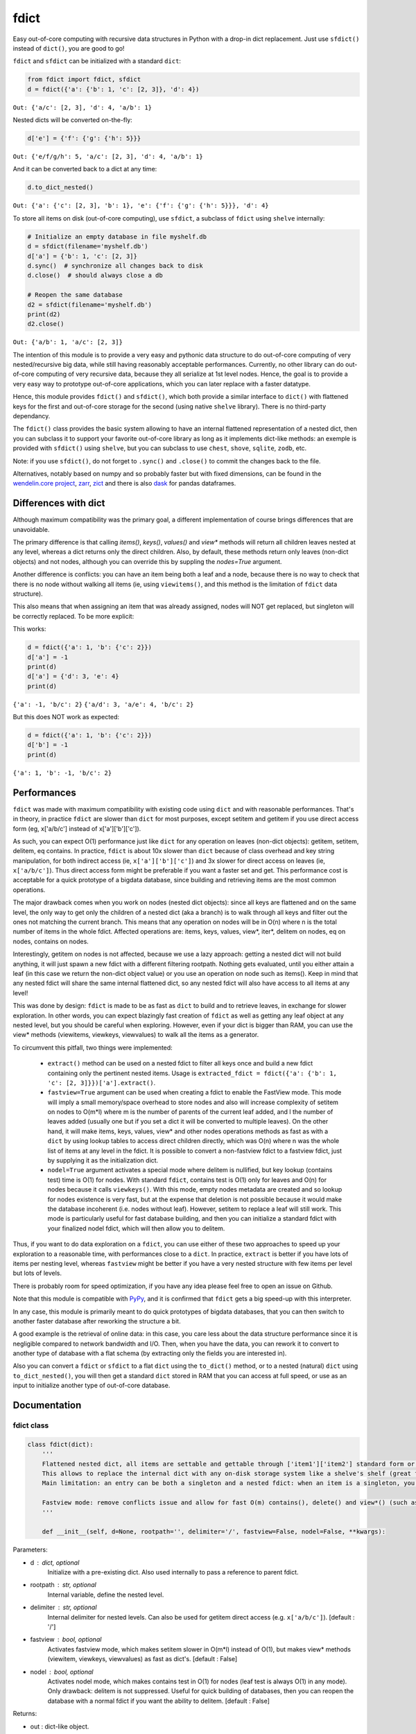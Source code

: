 fdict
=====

|PyPI-Status| |PyPI-Versions|

|Build-Status| |Branch-Coverage-Status| |Codacy-Grade|

|LICENCE|


Easy out-of-core computing with recursive data structures in Python with a drop-in dict replacement. Just use ``sfdict()`` instead of ``dict()``, you are good to go!

``fdict`` and ``sfdict`` can be initialized with a standard ``dict``:

.. code:: python

    from fdict import fdict, sfdict
    d = fdict({'a': {'b': 1, 'c': [2, 3]}, 'd': 4})

``Out: {'a/c': [2, 3], 'd': 4, 'a/b': 1}``

Nested dicts will be converted on-the-fly:

.. code:: python

    d['e'] = {'f': {'g': {'h': 5}}}

``Out: {'e/f/g/h': 5, 'a/c': [2, 3], 'd': 4, 'a/b': 1}``

And it can be converted back to a dict at any time:

.. code:: python

    d.to_dict_nested()

``Out: {'a': {'c': [2, 3], 'b': 1}, 'e': {'f': {'g': {'h': 5}}}, 'd': 4}``

To store all items on disk (out-of-core computing), use ``sfdict``, a subclass of ``fdict`` using ``shelve`` internally:

.. code:: python

    # Initialize an empty database in file myshelf.db
    d = sfdict(filename='myshelf.db')
    d['a'] = {'b': 1, 'c': [2, 3]}
    d.sync()  # synchronize all changes back to disk
    d.close()  # should always close a db

    # Reopen the same database
    d2 = sfdict(filename='myshelf.db')
    print(d2)
    d2.close()

``Out: {'a/b': 1, 'a/c': [2, 3]}``

The intention of this module is to provide a very easy and pythonic data structure to do out-of-core computing of very nested/recursive big data, while still having reasonably acceptable performances. Currently, no other library can do out-of-core computing of very recursive data, because they all serialize at 1st level nodes. Hence, the goal is to provide a very easy way to prototype out-of-core applications, which you can later replace with a faster datatype.

Hence, this module provides ``fdict()`` and ``sfdict()``, which both provide a similar interface to ``dict()`` with flattened keys for the first and out-of-core storage for the second (using native ``shelve`` library). There is no third-party dependancy.

The ``fdict()`` class provides the basic system allowing to have an internal flattened representation of a nested dict, then you can subclass it to support your favorite out-of-core library as long as it implements dict-like methods: an exemple is provided with ``sfdict()`` using ``shelve``, but you can subclass to use ``chest``, ``shove``, ``sqlite``, ``zodb``, etc.

Note: if you use ``sfdict()``, do not forget to ``.sync()`` and ``.close()`` to commit the changes back to the file.

Alternatives, notably based on numpy and so probably faster but with fixed dimensions, can be found in the `wendelin.core project <https://github.com/Nexedi/wendelin.core>`__, `zarr <https://github.com/alimanfoo/zarr>`__, `zict <http://zict.readthedocs.io/en/latest/>`__ and there is also `dask <https://dask.pydata.org/en/latest/>`__ for pandas dataframes.

Differences with dict
----------------------------

Although maximum compatibility was the primary goal, a different implementation of course brings differences that are unavoidable.

The primary difference is that calling `items()`, `keys()`, `values()` and `view*` methods will return all children leaves nested at any level, whereas a dict returns only the direct children. Also, by default, these methods return only leaves (non-dict objects) and not nodes, although you can override this by suppling the `nodes=True` argument.

Another difference is conflicts: you can have an item being both a leaf and a node, because there is no way to check that there is no node without walking all items (ie, using ``viewitems()``, and this method is the limitation of ``fdict`` data structure).

This also means that when assigning an item that was already assigned, nodes will NOT get replaced, but singleton will be correctly replaced. To be more explicit:

This works:

.. code:: python

    d = fdict({'a': 1, 'b': {'c': 2}})
    d['a'] = -1
    print(d)
    d['a'] = {'d': 3, 'e': 4}
    print(d)

``{'a': -1, 'b/c': 2}``
``{'a/d': 3, 'a/e': 4, 'b/c': 2}``

But this does NOT work as expected:

.. code:: python

    d = fdict({'a': 1, 'b': {'c': 2}})
    d['b'] = -1
    print(d)

``{'a': 1, 'b': -1, 'b/c': 2}``

Performances
--------------------

``fdict`` was made with maximum compatibility with existing code using ``dict`` and with reasonable performances. That's in theory, in practice ``fdict`` are slower than ``dict`` for most purposes, except setitem and getitem if you use direct access form (eg, x['a/b/c'] instead of x['a']['b']['c']).

As such, you can expect O(1) performance just like ``dict`` for any operation on leaves (non-dict objects): getitem, setitem, delitem, eq contains. In practice, ``fdict`` is about 10x slower than ``dict`` because of class overhead and key string manipulation, for both indirect access (ie, ``x['a']['b']['c']``) and 3x slower for direct access on leaves (ie, ``x['a/b/c']``). Thus direct access form might be preferable if you want a faster set and get. This performance cost is acceptable for a quick prototype of a bigdata database, since building and retrieving items are the most common operations.

The major drawback comes when you work on nodes (nested dict objects): since all keys are flattened and on the same level, the only way to get only the children of a nested dict (aka a branch) is to walk through all keys and filter out the ones not matching the current branch. This means that any operation on nodes will be in O(n) where n is the total number of items in the whole fdict. Affected operations are: items, keys, values, view*, iter*, delitem on nodes, eq on nodes, contains on nodes.

Interestingly, getitem on nodes is not affected, because we use a lazy approach: getting a nested dict will not build anything, it will just spawn a new fdict with a different filtering rootpath. Nothing gets evaluated, until you either attain a leaf (in this case we return the non-dict object value) or you use an operation on node such as items(). Keep in mind that any nested fdict will share the same internal flattened dict, so any nested fdict will also have access to all items at any level!

This was done by design: ``fdict`` is made to be as fast as ``dict`` to build and to retrieve leaves, in exchange for slower exploration. In other words, you can expect blazingly fast creation of ``fdict`` as well as getting any leaf object at any nested level, but you should be careful when exploring. However, even if your dict is bigger than RAM, you can use the view* methods (viewitems, viewkeys, viewvalues) to walk all the items as a generator.

To circumvent this pitfall, two things were implemented:

    * ``extract()`` method can be used on a nested fdict to filter all keys once and build a new fdict containing only the pertinent nested items. Usage is ``extracted_fdict = fdict({'a': {'b': 1, 'c': [2, 3]}})['a'].extract()``.

    * ``fastview=True`` argument can be used when creating a fdict to enable the FastView mode. This mode will imply a small memory/space overhead to store nodes and also will increase complexity of setitem on nodes to O(m*l) where m is the number of parents of the current leaf added, and l the number of leaves added (usually one but if you set a dict it will be converted to multiple leaves). On the other hand, it will make items, keys, values, view* and other nodes operations methods as fast as with a ``dict`` by using lookup tables to access direct children directly, which was O(n) where n was the whole list of items at any level in the fdict. It is possible to convert a non-fastview fdict to a fastview fdict, just by supplying it as the initialization dict.

    * ``nodel=True`` argument activates a special mode where delitem is nullified, but key lookup (contains test) time is O(1) for nodes. With standard ``fdict``, contains test is O(1) only for leaves and O(n) for nodes because it calls ``viewkeys()``. With this mode, empty nodes metadata are created and so lookup for nodes existence is very fast, but at the expense that deletion is not possible because it would make the database incoherent (i.e. nodes without leaf). However, setitem to replace a leaf will still work. This mode is particularly useful for fast database building, and then you can initialize a standard fdict with your finalized nodel fdict, which will then allow you to delitem.

Thus, if you want to do data exploration on a ``fdict``, you can use either of these two approaches to speed up your exploration to a reasonable time, with performances close to a ``dict``. In practice, ``extract`` is better if you have lots of items per nesting level, whereas ``fastview`` might be better if you have a very nested structure with few items per level but lots of levels.

There is probably room for speed optimization, if you have any idea please feel free to open an issue on Github.

Note that this module is compatible with `PyPy <https://pypy.org/>`__, and it is confirmed that ``fdict`` gets a big speed-up with this interpreter.

In any case, this module is primarily meant to do quick prototypes of bigdata databases, that you can then switch to another faster database after reworking the structure a bit.

A good example is the retrieval of online data: in this case, you care less about the data structure performance since it is negligible compared to network bandwidth and I/O. Then, when you have the data, you can rework it to convert to another type of database with a flat schema (by extracting only the fields you are interested in).

Also you can convert a ``fdict`` or ``sfdict`` to a flat ``dict`` using the ``to_dict()`` method, or to a nested (natural) ``dict`` using ``to_dict_nested()``, you will then get a standard ``dict`` stored in RAM that you can access at full speed, or use as an input to initialize another type of out-of-core database.

Documentation
-------------

fdict class
~~~~~~~~~~~

.. code:: python

    class fdict(dict):
        '''
        Flattened nested dict, all items are settable and gettable through ['item1']['item2'] standard form or ['item1/item2'] internal form.
        This allows to replace the internal dict with any on-disk storage system like a shelve's shelf (great for huge nested dicts that cannot fit into memory).
        Main limitation: an entry can be both a singleton and a nested fdict: when an item is a singleton, you can setitem to replace to a nested dict, but if it is a nested dict and you setitem it to a singleton, both will coexist. Except for fastview mode, there is no way to know if a nested dict exists unless you walk through all items, which would be too consuming for a simple setitem. In this case, a getitem will always return the singleton, but nested leaves can always be accessed via items() or by direct access (eg, x['a/b/c']).

        Fastview mode: remove conflicts issue and allow for fast O(m) contains(), delete() and view*() (such as vieitems()) where m in the number of subitems, instead of O(n) where n was the total number of elements in the fdict(). Downside is setitem() being O(m) too because of nodes metadata building, and memory/storage overhead, since we store all nodes and leaves lists in order to allow for fast lookup.
        '''

        def __init__(self, d=None, rootpath='', delimiter='/', fastview=False, nodel=False, **kwargs):

Parameters:

* d  : dict, optional
    Initialize with a pre-existing dict.
    Also used internally to pass a reference to parent fdict.
* rootpath : str, optional
    Internal variable, define the nested level.
* delimiter  : str, optional
    Internal delimiter for nested levels. Can also be used for
    getitem direct access (e.g. ``x['a/b/c']``).
    [default : '/']
* fastview  : bool, optional
    Activates fastview mode, which makes setitem slower
    in O(m*l) instead of O(1), but makes view* methods
    (viewitem, viewkeys, viewvalues) as fast as dict's.
    [default : False]
* nodel  : bool, optional
    Activates nodel mode, which makes contains test
    in O(1) for nodes (leaf test is always O(1) in any mode).
    Only drawback: delitem is not suppressed.
    Useful for quick building of databases, then you can
    reopen the database with a normal fdict if you want
    the ability to delitem.
    [default : False]

Returns:

* out  : dict-like object.

sfdict class
~~~~~~~~~~~~

.. code:: python

    class sfdict(fdict):
        '''
        A nested dict with flattened internal representation, combined with shelve to allow for efficient storage and memory allocation of huge nested dictionnaries.
        If you change leaf items (eg, list.append), do not forget to sync() to commit changes to disk and empty memory cache because else this class has no way to know if leaf items were changed!
        '''

        def __init__(self, *args, **kwargs):

Parameters:

* d  : dict, optional
    Initialize with a pre-existing dict.
    Also used internally to pass a reference to parent fdict.
* rootpath : str, optional
    Internal variable, define the nested level.
* delimiter  : str, optional
    Internal delimiter for nested levels. Can also be used for
    getitem direct access (e.g. ``x['a/b/c']``).
    [default : '/']
* fastview  : bool, optional
    Activates fastview mode, which makes setitem slower
    in O(m*l) instead of O(1), but makes view* methods
    (viewitem, viewkeys, viewvalues) as fast as dict's.
    [default : False]
* nodel  : bool, optional
    Activates nodel mode, which makes contains test
    in O(1) for nodes (leaf test is always O(1) in any mode).
    Only drawback: delitem is not suppressed.
    Useful for quick building of databases, then you can
    reopen the database with a normal fdict if you want
    the ability to delitem.
    [default : False]
* filename : str, optional
    Path and filename where to store the database.
    [default : random temporary file]
* autosync : bool, optional
    Commit (sync) to file at every setitem (assignment).
    Assignments are always stored on-disk asap, but not
    changes to non-dict collections stored in leaves
    (e.g. updating a list stored in a leaf will not commit to disk).
    This option allows to sync at the next assignment automatically
    (because there is no way to know if a leaf collection changed).
    Drawback: if you do a lot of assignments, this will significantly
    slow down your processing, so it is advised to rather sync()
    manually at regular intervals.
    [default : False]
* writeback : bool, optional
    Activates shelve writeback option. If False, only assignments
    will allow committing changes of leaf collections. See shelve
    documentation.
    [default : True]
* forcedumbdbm : bool, optional
    Force the use of the Dumb DBM implementation to manage
    the on-disk database (should not be used unless you get an
    exception because not any other implementation of anydbm
    can be found on your system). Dumb DBM should work on
    any platform, it is native to Python.
    [default : False]

Returns:

* out  : dict-like object.

LICENCE
-------------

This library is licensed under MIT License.
Included are the ``flatkeys`` function by `bfontaine <https://github.com/bfontaine/flatkeys>`__  and ``_count_iter_items`` by `zuo <https://stackoverflow.com/a/15112059/1121352>`__.


.. |Build-Status| image:: https://travis-ci.org/lrq3000/fdict.svg?branch=master
   :target: https://travis-ci.org/lrq3000/fdict
.. |LICENCE| image:: https://img.shields.io/pypi/l/fdict.svg
   :target: https://raw.githubusercontent.com/lrq3000/fdict/master/LICENCE
.. |PyPI-Status| image:: https://img.shields.io/pypi/v/fdict.svg
   :target: https://pypi.python.org/pypi/fdict
.. |PyPI-Downloads| image:: https://img.shields.io/pypi/dm/fdict.svg
   :target: https://pypi.python.org/pypi/fdict
.. |PyPI-Versions| image:: https://img.shields.io/pypi/pyversions/fdict.svg
   :target: https://pypi.python.org/pypi/fdict
.. |Branch-Coverage-Status| image:: https://codecov.io/github/lrq3000/fdict/coverage.svg?branch=master
   :target: https://codecov.io/github/lrq3000/fdict?branch=master
.. |Codacy-Grade| image:: https://api.codacy.com/project/badge/Grade/3f965571598f44549c7818f29cdcf177
   :target: https://www.codacy.com/app/lrq3000/fdict?utm_source=github.com&amp;utm_medium=referral&amp;utm_content=lrq3000/fdict&amp;utm_campaign=Badge_Grade